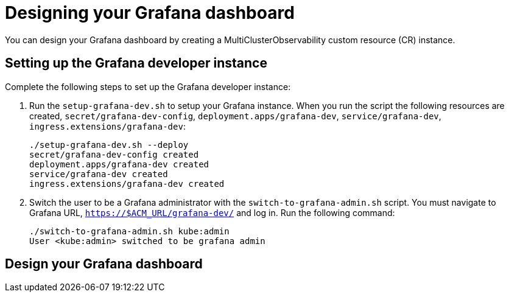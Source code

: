 [#designing-your-grafana-dashboard]
= Designing your Grafana dashboard

You can design your Grafana dashboard by creating a MultiClusterObservability custom resource (CR) instance. 

[#setting-up-the-grafana-developer-instance]
== Setting up the Grafana developer instance

Complete the following steps to set up the Grafana developer instance:

. Run the `setup-grafana-dev.sh` to setup your Grafana instance. When you run the script the following resources are created, `secret/grafana-dev-config`, `deployment.apps/grafana-dev`, `service/grafana-dev`, `ingress.extensions/grafana-dev`:
+
----
./setup-grafana-dev.sh --deploy
secret/grafana-dev-config created
deployment.apps/grafana-dev created
service/grafana-dev created
ingress.extensions/grafana-dev created
----

. Switch the user to be a Grafana administrator with the `switch-to-grafana-admin.sh` script. You must navigate to Grafana URL, `https://$ACM_URL/grafana-dev/` and log in. Run the following command:
+
----
./switch-to-grafana-admin.sh kube:admin
User <kube:admin> switched to be grafana admin
----

[#design-your-grafana-dashboard]
== Design your Grafana dashboard